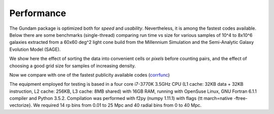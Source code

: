 .. _performance:

***********
Performance
***********

The Gundam package is optimized both for *speed* and *usability*. Nevertheless, it
is among the fastest codes available. Below there are some benchmarks (single-thread) 
comparing run time vs size for various samples of 10^4 to 8x10^6 galaxies extracted 
from a 60x60 deg^2 light cone build from the Millennium Simulation and the 
Semi-Analytic Galaxy Evolution Model (SAGE). 

.. image:: bench_rppiA_plot2.png
    :scale: 50%
    :alt: DD(rp,pi) performance2

We show here the effect of sorting the data into convenient cells or *pixels* 
before counting pairs, and the effect of choosing a good grid size for samples
of increasing density.

.. image:: bench_rppiA_plot1.png
    :scale: 50%
    :alt: DD(rp,pi) performance1

Now we compare with one of the fastest publicity available codes 
(`corrfunc <https://github.com/manodeep/Corrfunc/>`_)
    
The equipment employed for testing is based in a four core i7-3770K 3.5GHz CPU 
(L1 cache: 32KB data + 32KB instruction, L2 cache: 256KB, L3 cache: 8MB shared)
with 16GB RAM, running with OpenSuse Linux, GNU Fortran 6.1.1 compiler and Python 
3.5.2. Compilation was performed with f2py (numpy 1.11.1) with flags {\tt march=native 
-ftree-vectorize}. We required 14 rp bins from 0.01 to 25 Mpc and 40 radial 
bins from 0 to 40 Mpc.
